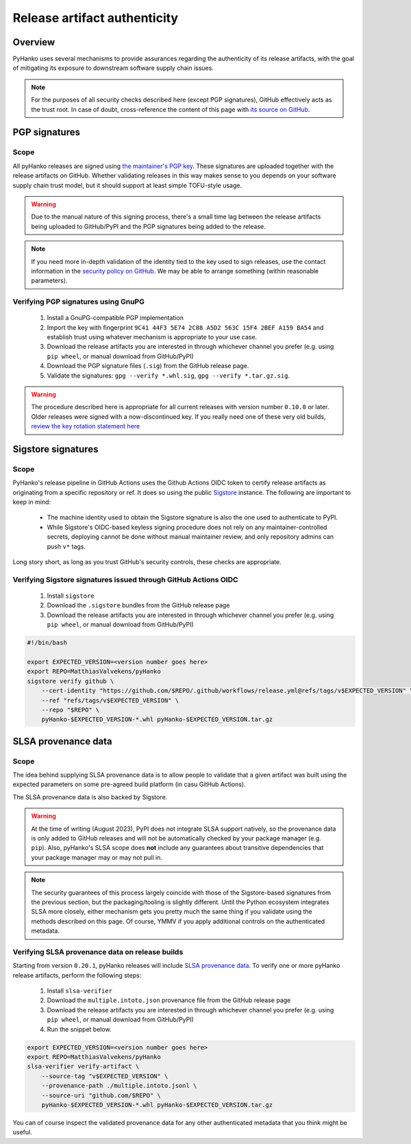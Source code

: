 .. _release-authenticity:

*****************************
Release artifact authenticity
*****************************

Overview
========

PyHanko uses several mechanisms to provide assurances regarding the authenticity of
its release artifacts, with the goal of mitigating its exposure to downstream software
supply chain issues.


.. note::

    For the purposes of all security checks described here (except PGP signatures),
    GitHub effectively acts as the trust root.
    In case of doubt, cross-reference the content of this page with
    `its source on GitHub <https://github.com/MatthiasValvekens/pyHanko/blob/master/docs/artifact-authenticity.rst>`_.


PGP signatures
==============

Scope
-----

All pyHanko releases are signed using `the maintainer's PGP key <https://mvalvekens.be/contact.html>`_.
These signatures are uploaded together with the release artifacts on GitHub.
Whether validating releases in this way makes sense to you depends on your software supply chain trust
model, but it should support at least simple TOFU-style usage.


.. warning::

    Due to the manual nature of this signing process, there's a small time lag between the release
    artifacts being uploaded to GitHub/PyPI and the PGP signatures being added to the release.

.. note::

    If you need more in-depth validation of the identity tied to the key used to sign releases,
    use the contact information in the `security policy on GitHub <https://github.com/MatthiasValvekens/pyHanko/security/policy>`_.
    We may be able to arrange something (within reasonable parameters).


Verifying PGP signatures using GnuPG
------------------------------------

 #. Install a GnuPG-compatible PGP implementation
 #. Import the key with fingerprint ``9C41 44F3 5E74 2C88 A5D2 563C 15F4 2BEF A159 BA54`` and establish trust
    using whatever mechanism is appropriate to your use case.
 #. Download the release artifacts you are interested in through whichever channel you prefer
    (e.g. using ``pip wheel``, or manual download from GitHub/PyPI)
 #. Download the PGP signature files (``.sig``) from the GitHub release page.
 #. Validate the signatures: ``gpg --verify *.whl.sig``, ``gpg --verify *.tar.gz.sig``.


.. warning::

    The procedure described here is appropriate for all current releases with version
    number ``0.10.0`` or later.
    Older releases were signed with a now-discontinued key. If you really need one of these
    very old builds, `review the key rotation statement here <https://mvalvekens.be/blog/2021/pgp-key-rotation-statement.html>`_


Sigstore signatures
===================

Scope
-----

PyHanko's release pipeline in GitHub Actions uses the Github Actions OIDC token
to certify release artifacts as originating from a specific repository or ref.
It does so using the public `Sigstore <https://sigstore.dev>`_ instance.
The following are important to keep in mind:

 * The machine identity used to obtain the Sigstore signature is also the one
   used to authenticate to PyPI.
 * While Sigstore's OIDC-based keyless signing procedure does not rely on any
   maintainer-controlled secrets, deploying cannot be done without manual
   maintainer review, and only repository admins can push ``v*`` tags.

Long story short, as long as you trust GitHub's security controls, these checks
are appropriate.


Verifying Sigstore signatures issued through GitHub Actions OIDC
----------------------------------------------------------------

 #. Install ``sigstore``
 #. Download the ``.sigstore`` bundles from the GitHub release page
 #. Download the release artifacts you are interested in through whichever channel you prefer
    (e.g. using ``pip wheel``, or manual download from GitHub/PyPI)

.. code-block:: bash

    #!/bin/bash

    export EXPECTED_VERSION=<version number goes here>
    export REPO=MatthiasValvekens/pyHanko
    sigstore verify github \
        --cert-identity "https://github.com/$REPO/.github/workflows/release.yml@refs/tags/v$EXPECTED_VERSION" \
        --ref "refs/tags/v$EXPECTED_VERSION" \
        --repo "$REPO" \
        pyHanko-$EXPECTED_VERSION-*.whl pyHanko-$EXPECTED_VERSION.tar.gz


SLSA provenance data
====================

Scope
-----

The idea behind supplying SLSA provenance data is to allow people to validate that
a given artifact was built using the expected parameters on some pre-agreed
build platform (in casu GitHub Actions).

The SLSA provenance data is also backed by Sigstore.


.. warning::

    At the time of writing (August 2023), PyPI does not integrate SLSA support natively,
    so the provenance data is only added to GitHub releases and will not be automatically
    checked by your package manager (e.g. ``pip``).
    Also, pyHanko's SLSA scope does **not** include any guarantees about transitive dependencies
    that your package manager may or may not pull in.


.. note::

    The security guarantees of this process largely coincide with those of the
    Sigstore-based signatures from the previous section, but the packaging/tooling
    is slightly different.
    Until the Python ecosystem integrates SLSA more closely, either mechanism
    gets you pretty much the same thing if you validate using the methods
    described on this page. Of course, YMMV if you apply additional controls on the
    authenticated metadata.


Verifying SLSA provenance data on release builds
------------------------------------------------

Starting from version ``0.20.1``, pyHanko releases will include `SLSA provenance data <https://slsa.dev/>`_.
To verify one or more pyHanko release artifacts, perform the following steps:

 #. Install ``slsa-verifier``
 #. Download the ``multiple.intoto.json`` provenance file from the GitHub release page
 #. Download the release artifacts you are interested in through whichever channel you prefer
    (e.g. using ``pip wheel``, or manual download from GitHub/PyPI)
 #. Run the snippet below.


.. code-block:: bash

    export EXPECTED_VERSION=<version number goes here>
    export REPO=MatthiasValvekens/pyHanko
    slsa-verifier verify-artifact \
        --source-tag "v$EXPECTED_VERSION" \
        --provenance-path ./multiple.intoto.jsonl \
        --source-uri "github.com/$REPO" \
        pyHanko-$EXPECTED_VERSION-*.whl pyHanko-$EXPECTED_VERSION.tar.gz

You can of course inspect the validated provenance data for any other authenticated metadata
that you think might be useful.
